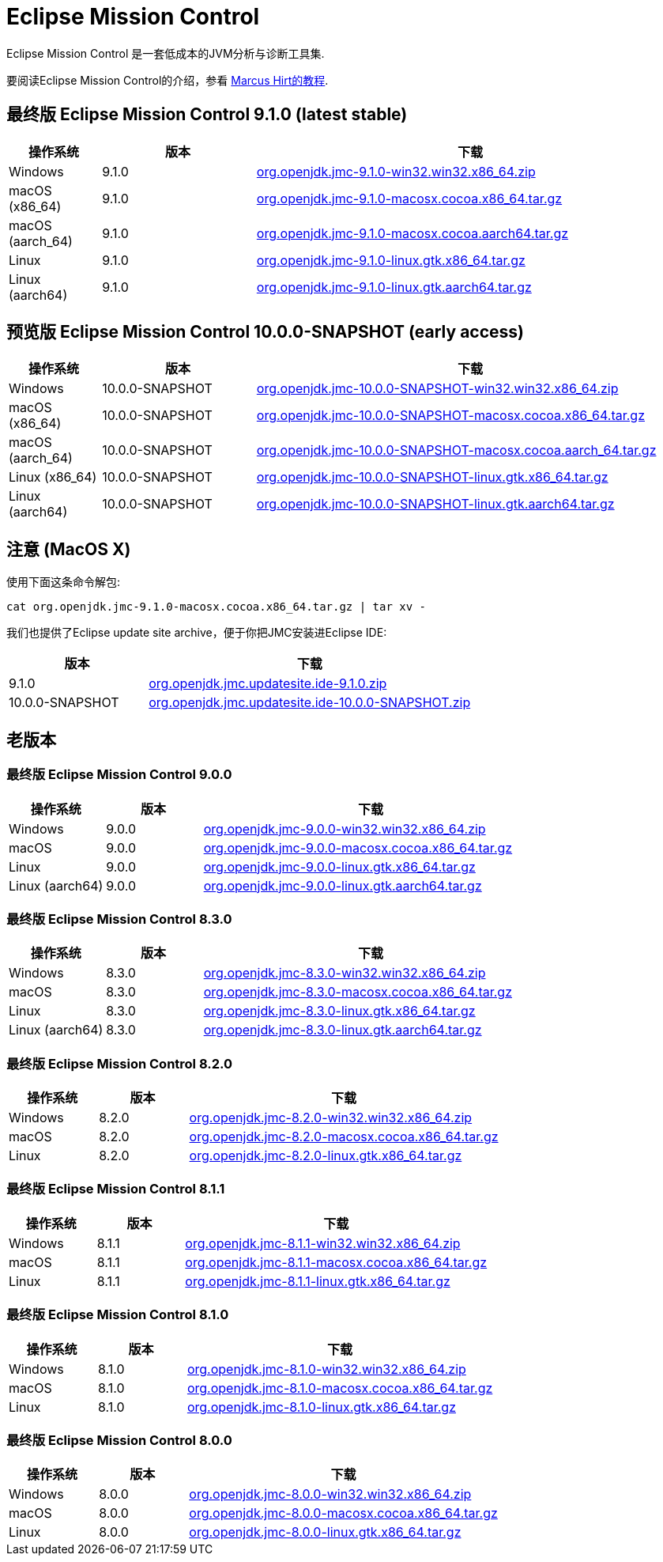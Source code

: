 = Eclipse Mission Control
:page-authors: avbest
:stable: 9.1.0
:snapshot: 10.0.0-SNAPSHOT

Eclipse Mission Control 是一套低成本的JVM分析与诊断工具集.

要阅读Eclipse Mission Control的介绍，参看
https://github.com/thegreystone/jmc-tutorial[Marcus Hirt的教程].

== 最终版 Eclipse Mission Control {stable} (latest stable)

[width="100%",cols="15%,25%,70%",options="header"]
|=======================================================================
|操作系统 |版本 | 下载
|Windows |{stable}
|https://github.com/adoptium/jmc-build/releases/download/{stable}/org.openjdk.jmc-{stable}-win32.win32.x86_64.zip[org.openjdk.jmc-{stable}-win32.win32.x86_64.zip]

|macOS (x86_64) |{stable}
|https://github.com/adoptium/jmc-build/releases/download/{stable}/org.openjdk.jmc-{stable}-macosx.cocoa.x86_64.tar.gz[org.openjdk.jmc-{stable}-macosx.cocoa.x86_64.tar.gz]

|macOS (aarch_64) |{stable}
|https://github.com/adoptium/jmc-build/releases/download/{stable}/org.openjdk.jmc-{stable}-macosx.cocoa.aarch64.tar.gz[org.openjdk.jmc-{stable}-macosx.cocoa.aarch64.tar.gz]

|Linux |{stable}
|https://github.com/adoptium/jmc-build/releases/download/{stable}/org.openjdk.jmc-{stable}-linux.gtk.x86_64.tar.gz[org.openjdk.jmc-{stable}-linux.gtk.x86_64.tar.gz]

|Linux (aarch64)|{stable}
|https://github.com/adoptium/jmc-build/releases/download/{stable}/org.openjdk.jmc-{stable}-linux.gtk.aarch64.tar.gz[org.openjdk.jmc-{stable}-linux.gtk.aarch64.tar.gz]
|=======================================================================

== 预览版 Eclipse Mission Control {snapshot} (early access)

[width="100%",cols="15%,25%,70%",options="header"]
|=======================================================================
|操作系统 |版本 | 下载
|Windows |{snapshot}
|https://github.com/adoptium/jmc-build/releases/download/{snapshot}/org.openjdk.jmc-{snapshot}-win32.win32.x86_64.zip[org.openjdk.jmc-{snapshot}-win32.win32.x86_64.zip]

|macOS (x86_64) |{snapshot}
|https://github.com/adoptium/jmc-build/releases/download/{snapshot}/org.openjdk.jmc-{snapshot}-macosx.cocoa.x86_64.tar.gz[org.openjdk.jmc-{snapshot}-macosx.cocoa.x86_64.tar.gz]

|macOS (aarch_64) |{snapshot}
|https://github.com/adoptium/jmc-build/releases/download/{snapshot}/org.openjdk.jmc-{snapshot}-macosx.cocoa.aarch64.tar.gz[org.openjdk.jmc-{snapshot}-macosx.cocoa.aarch_64.tar.gz]

|Linux (x86_64)|{snapshot}
|https://github.com/adoptium/jmc-build/releases/download/{snapshot}/org.openjdk.jmc-{snapshot}-linux.gtk.x86_64.tar.gz[org.openjdk.jmc-{snapshot}-linux.gtk.x86_64.tar.gz]

|Linux (aarch64)|{snapshot}
|https://github.com/adoptium/jmc-build/releases/download/{snapshot}/org.openjdk.jmc-{snapshot}-linux.gtk.aarch64.tar.gz[org.openjdk.jmc-{snapshot}-linux.gtk.aarch64.tar.gz]

|=======================================================================

== 注意 (MacOS X)

使用下面这条命令解包:

[source,bash,subs="attributes"]
----
cat org.openjdk.jmc-{stable}-macosx.cocoa.x86_64.tar.gz | tar xv -
----

我们也提供了Eclipse update site archive，便于你把JMC安装进Eclipse IDE:

[width="100%",cols="30%,70%",options="header"]
|=======================================================================
|版本 |下载
|{stable}
|https://github.com/adoptium/jmc-build/releases/download/{stable}/org.openjdk.jmc.updatesite.ide-{stable}.zip[org.openjdk.jmc.updatesite.ide-{stable}.zip]

|{snapshot}
|https://github.com/adoptium/jmc-build/releases/download/{snapshot}/org.openjdk.jmc.updatesite.ide-{snapshot}.zip[org.openjdk.jmc.updatesite.ide-{snapshot}.zip]
|=======================================================================

== 老版本

=== 最终版 Eclipse Mission Control 9.0.0

[cols="20%,20%,70%",options="header"]
|=======================================================================
|操作系统 |版本 | 下载
|Windows |9.0.0
|https://github.com/adoptium/jmc-build/releases/download/9.0.0/org.openjdk.jmc-9.0.0-win32.win32.x86_64.zip[org.openjdk.jmc-9.0.0-win32.win32.x86_64.zip]

|macOS |9.0.0
|https://github.com/adoptium/jmc-build/releases/download/9.0.0/org.openjdk.jmc-9.0.0-macosx.cocoa.x86_64.tar.gz[org.openjdk.jmc-9.0.0-macosx.cocoa.x86_64.tar.gz]

|Linux |9.0.0
|https://github.com/adoptium/jmc-build/releases/download/9.0.0/org.openjdk.jmc-9.0.0-linux.gtk.x86_64.tar.gz[org.openjdk.jmc-9.0.0-linux.gtk.x86_64.tar.gz]

|Linux (aarch64)|9.0.0
|https://github.com/adoptium/jmc-build/releases/download/9.0.0/org.openjdk.jmc-9.0.0-linux.gtk.aarch64.tar.gz[org.openjdk.jmc-9.0.0-linux.gtk.aarch64.tar.gz]
|=======================================================================

=== 最终版 Eclipse Mission Control 8.3.0

[cols="20%,20%,70%",options="header"]
|=======================================================================
|操作系统 |版本 | 下载
|Windows |8.3.0
|https://github.com/adoptium/jmc-build/releases/download/8.3.0/org.openjdk.jmc-8.3.0-win32.win32.x86_64.zip[org.openjdk.jmc-8.3.0-win32.win32.x86_64.zip]

|macOS |8.3.0
|https://github.com/adoptium/jmc-build/releases/download/8.3.0/org.openjdk.jmc-8.3.0-macosx.cocoa.x86_64.tar.gz[org.openjdk.jmc-8.3.0-macosx.cocoa.x86_64.tar.gz]

|Linux |8.3.0
|https://github.com/adoptium/jmc-build/releases/download/8.3.0/org.openjdk.jmc-8.3.0-linux.gtk.x86_64.tar.gz[org.openjdk.jmc-8.3.0-linux.gtk.x86_64.tar.gz]

|Linux (aarch64)|8.3.0
|https://github.com/adoptium/jmc-build/releases/download/8.3.0/org.openjdk.jmc-8.3.0-linux.gtk.aarch64.tar.gz[org.openjdk.jmc-8.3.0-linux.gtk.aarch64.tar.gz]
|=======================================================================

=== 最终版 Eclipse Mission Control 8.2.0

[cols="20%,20%,70%",options="header"]
|=======================================================================
|操作系统 |版本 | 下载
|Windows |8.2.0
|https://github.com/adoptium/jmc-build/releases/download/8.2.0/org.openjdk.jmc-8.2.0-win32.win32.x86_64.zip[org.openjdk.jmc-8.2.0-win32.win32.x86_64.zip]

|macOS |8.2.0
|https://github.com/adoptium/jmc-build/releases/download/8.2.0/org.openjdk.jmc-8.2.0-macosx.cocoa.x86_64.tar.gz[org.openjdk.jmc-8.2.0-macosx.cocoa.x86_64.tar.gz]

|Linux |8.2.0
|https://github.com/adoptium/jmc-build/releases/download/8.2.0/org.openjdk.jmc-8.2.0-linux.gtk.x86_64.tar.gz[org.openjdk.jmc-8.2.0-linux.gtk.x86_64.tar.gz]
|=======================================================================

=== 最终版 Eclipse Mission Control 8.1.1

[cols="20%,20%,70%",options="header"]
|=======================================================================
|操作系统 |版本 | 下载
|Windows |8.1.1
|https://github.com/adoptium/jmc-build/releases/download/8.1.1/org.openjdk.jmc-8.1.1-win32.win32.x86_64.zip[org.openjdk.jmc-8.1.1-win32.win32.x86_64.zip]

|macOS |8.1.1
|https://github.com/adoptium/jmc-build/releases/download/8.1.1/org.openjdk.jmc-8.1.1-macosx.cocoa.x86_64.tar.gz[org.openjdk.jmc-8.1.1-macosx.cocoa.x86_64.tar.gz]

|Linux |8.1.1
|https://github.com/adoptium/jmc-build/releases/download/8.1.1/org.openjdk.jmc-8.1.1-linux.gtk.x86_64.tar.gz[org.openjdk.jmc-8.1.1-linux.gtk.x86_64.tar.gz]
|=======================================================================

=== 最终版 Eclipse Mission Control 8.1.0

[cols="20%,20%,70%",options="header"]
|=======================================================================
|操作系统 |版本 | 下载
|Windows |8.1.0
|https://github.com/adoptium/jmc-build/releases/download/8.1.0/org.openjdk.jmc-8.1.0-win32.win32.x86_64.zip[org.openjdk.jmc-8.1.0-win32.win32.x86_64.zip]

|macOS |8.1.0
|https://github.com/adoptium/jmc-build/releases/download/8.1.0/org.openjdk.jmc-8.1.0-macosx.cocoa.x86_64.tar.gz[org.openjdk.jmc-8.1.0-macosx.cocoa.x86_64.tar.gz]

|Linux |8.1.0
|https://github.com/adoptium/jmc-build/releases/download/8.1.0/org.openjdk.jmc-8.1.0-linux.gtk.x86_64.tar.gz[org.openjdk.jmc-8.1.0-linux.gtk.x86_64.tar.gz]
|=======================================================================

=== 最终版 Eclipse Mission Control 8.0.0

[cols="20%,20%,70%",options="header"]
|=======================================================================
|操作系统 |版本 | 下载
|Windows |8.0.0
|https://github.com/adoptium/jmc-build/releases/download/8.0.0/org.openjdk.jmc-8.0.0-win32.win32.x86_64.zip[org.openjdk.jmc-8.0.0-win32.win32.x86_64.zip]

|macOS |8.0.0
|https://github.com/adoptium/jmc-build/releases/download/8.0.0/org.openjdk.jmc-8.0.0-macosx.cocoa.x86_64.tar.gz[org.openjdk.jmc-8.0.0-macosx.cocoa.x86_64.tar.gz]

|Linux |8.0.0
|https://github.com/adoptium/jmc-build/releases/download/8.0.0/org.openjdk.jmc-8.0.0-linux.gtk.x86_64.tar.gz[org.openjdk.jmc-8.0.0-linux.gtk.x86_64.tar.gz]
|=======================================================================
